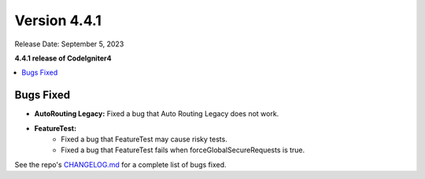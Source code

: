 Version 4.4.1
#############

Release Date: September 5, 2023

**4.4.1 release of CodeIgniter4**

.. contents::
    :local:
    :depth: 3

Bugs Fixed
**********

- **AutoRouting Legacy:** Fixed a bug that Auto Routing Legacy does not work.
- **FeatureTest:**
    - Fixed a bug that FeatureTest may cause risky tests.
    - Fixed a bug that FeatureTest fails when forceGlobalSecureRequests is true.

See the repo's
`CHANGELOG.md <https://github.com/codeigniter4/CodeIgniter4/blob/develop/CHANGELOG.md>`_
for a complete list of bugs fixed.
